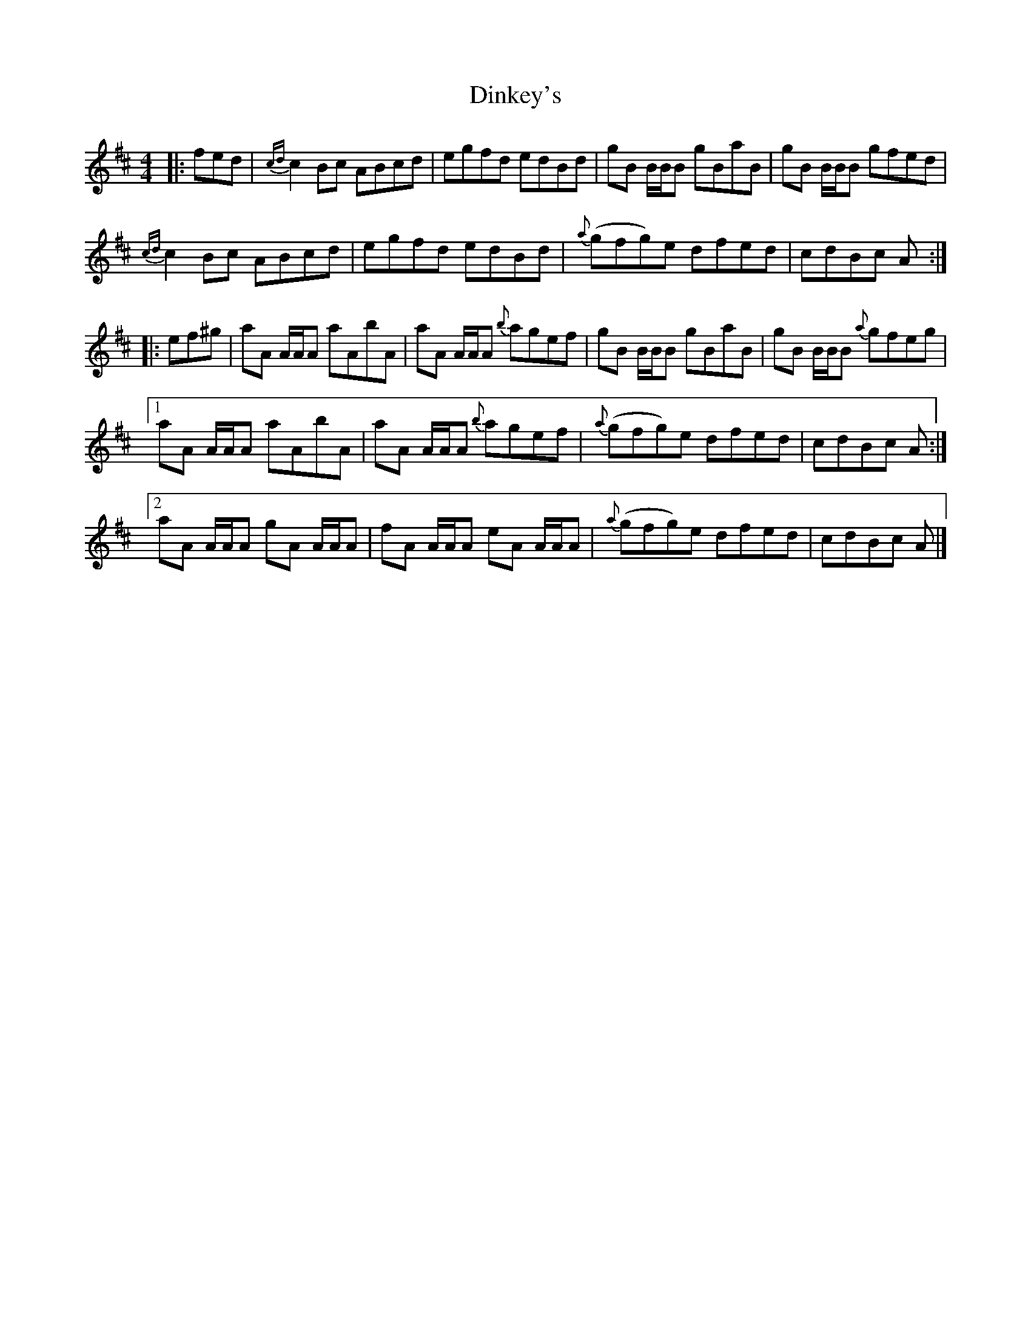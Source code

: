 X: 5
T: Dinkey's
R: reel
M: 4/4
L: 1/8
K: Amix
|: fed | {cd}c2 Bc ABcd | egfd edBd | gB B/B/B gBaB | gB B/B/B gfed |
{cd}c2 Bc ABcd | egfd edBd | {a}(gfg)e dfed | cdBc A :|
|: ef^g | aA A/A/A aAbA | aA A/A/A {b}agef | gB B/B/B gBaB | gB B/B/B {a}gfeg |
[1 aA A/A/A aAbA | aA A/A/A {b}agef | {a}(gfg)e dfed | cdBc A :|
[2 aA A/A/A gA A/A/A | fA A/A/A eA A/A/A | {a}(gfg)e dfed | cdBc A |]
